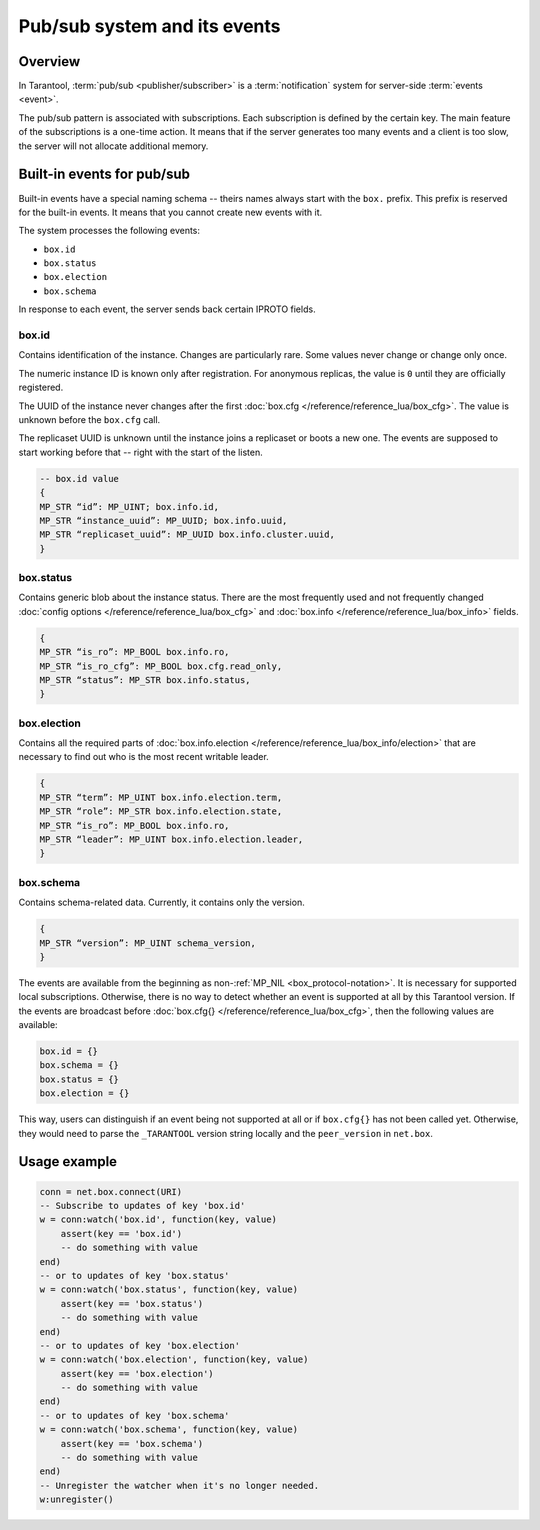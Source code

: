 .. _pubsub:

Pub/sub system and its events
=============================

Overview
--------

In Tarantool, :term:`pub/sub <publisher/subscriber>` is a :term:`notification` system for server-side
:term:`events <event>`.

..  glossary::

    event

        An event is a state change or a system update update that triggers the action of other systems.

    publisher/subscriber

        A publish/subscribe pattern, also shortened as pub/sub, is a design pattern that consists of
        event producers (publishers), event consumers (subscribers or watchers), and event channel.
        Publishers communicate with watchers asynchronously by broadcasting events.
        They sent events to the pub/sub system.
        Then the system delivers received events to all the watchers that react to them.

    notification

        A notification is a message created by one side to inform about the occurrence of the event and describe
        it to other components.

The pub/sub pattern is associated with subscriptions.
Each subscription is defined by the certain key.
The main feature of the subscriptions is a one-time action.
It means that if the server generates too many events and a client is too slow,
the server will not allocate additional memory.

Built-in events for pub/sub
---------------------------

Built-in events have a special naming schema -- theirs names always start with the ``box.`` prefix.
This prefix is reserved for the built-in events. It means that you cannot create new events with it.

The system processes the following events:

*   ``box.id``
*   ``box.status``
*   ``box.election``
*   ``box.schema``

In response to each event, the server sends back certain IPROTO fields.

box.id
~~~~~~

Contains identification of the instance.
Changes are particularly rare.
Some values never change or change only once.

The numeric instance ID is known only after registration.
For anonymous replicas, the value is ``0`` until they are officially registered.

The UUID of the instance never changes after the first :doc:`box.cfg </reference/reference_lua/box_cfg>`.
The value is unknown before the ``box.cfg`` call.

The replicaset UUID is unknown until the instance joins a replicaset or boots a new one.
The events are supposed to start working before that -- right with the start of the listen.

..  code-block:: lua

    -- box.id value
    {
    MP_STR “id”: MP_UINT; box.info.id,
    MP_STR “instance_uuid”: MP_UUID; box.info.uuid,
    MP_STR “replicaset_uuid”: MP_UUID box.info.cluster.uuid,
    }

box.status
~~~~~~~~~~

Contains generic blob about the instance status.
There are the most frequently used and not frequently changed
:doc:`config options </reference/reference_lua/box_cfg>` and :doc:`box.info </reference/reference_lua/box_info>` fields.

..  code-block:: lua

    {
    MP_STR “is_ro”: MP_BOOL box.info.ro,
    MP_STR “is_ro_cfg”: MP_BOOL box.cfg.read_only,
    MP_STR “status”: MP_STR box.info.status,
    }

box.election
~~~~~~~~~~~~

Contains all the required parts of :doc:`box.info.election </reference/reference_lua/box_info/election>`
that are necessary to find out who is the most recent writable leader.

..  code-block:: lua

    {
    MP_STR “term”: MP_UINT box.info.election.term,
    MP_STR “role”: MP_STR box.info.election.state,
    MP_STR “is_ro”: MP_BOOL box.info.ro,
    MP_STR “leader”: MP_UINT box.info.election.leader,
    }

box.schema
~~~~~~~~~~

Contains schema-related data.
Currently, it contains only the version.

..  code-block:: lua

    {
    MP_STR “version”: MP_UINT schema_version,
    }

The events are available from the beginning as non-:ref:`MP_NIL <box_protocol-notation>`.
It is necessary for supported local subscriptions.
Otherwise, there is no way to detect whether an event is supported at all by this Tarantool version.
If the events are broadcast before :doc:`box.cfg{} </reference/reference_lua/box_cfg>`,
then the following values are available:

..  code-block:: lua

    box.id = {}
    box.schema = {}
    box.status = {}
    box.election = {}

This way, users can distinguish if an event being not supported
at all or if ``box.cfg{}`` has not been called yet.
Otherwise, they would need to parse the ``_TARANTOOL`` version string locally and the ``peer_version`` in ``net.box``.

Usage example
-------------

..  code-block:: lua

    conn = net.box.connect(URI)
    -- Subscribe to updates of key 'box.id'
    w = conn:watch('box.id', function(key, value)
        assert(key == 'box.id')
        -- do something with value
    end)
    -- or to updates of key 'box.status'
    w = conn:watch('box.status', function(key, value)
        assert(key == 'box.status')
        -- do something with value
    end)
    -- or to updates of key 'box.election'
    w = conn:watch('box.election', function(key, value)
        assert(key == 'box.election')
        -- do something with value
    end)
    -- or to updates of key 'box.schema'
    w = conn:watch('box.schema', function(key, value)
        assert(key == 'box.schema')
        -- do something with value
    end)
    -- Unregister the watcher when it's no longer needed.
    w:unregister()


